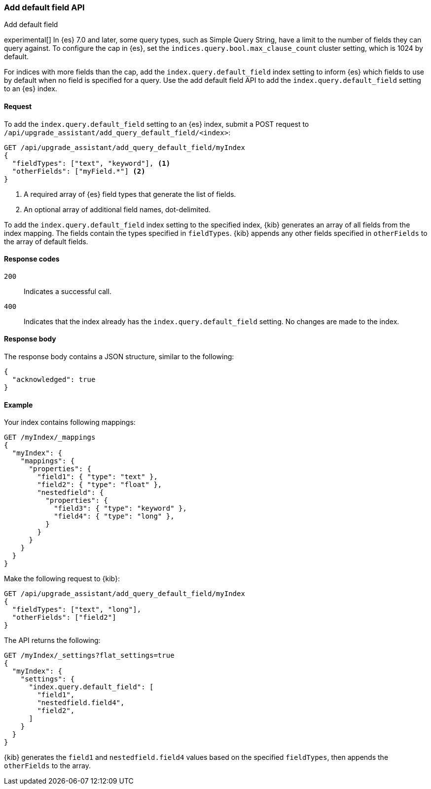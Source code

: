 [[upgrade-assistant-api-default-field]]
=== Add default field API
++++
<titleabbrev>Add default field</titleabbrev>
++++

experimental[] In {es} 7.0 and later, some query types, such as Simple Query String, have a limit to the number of fields they can query against. 
To configure the cap in {es}, set the `indices.query.bool.max_clause_count` cluster setting, which is 1024 by default.

For indices with more fields than the cap, add the `index.query.default_field` index setting to inform {es} which 
fields to use by default when no field is specified for a query. Use the add default field API to add the `index.query.default_field` setting to an {es} index.

[[upgrade-assistant-api-default-field-request]]
==== Request

To add the `index.query.default_field` setting to an {es} index, submit a POST request to `/api/upgrade_assistant/add_query_default_field/<index>`:

[source,js]
--------------------------------------------------
GET /api/upgrade_assistant/add_query_default_field/myIndex
{
  "fieldTypes": ["text", "keyword"], <1>
  "otherFields": ["myField.*"] <2>
}
--------------------------------------------------
// KIBANA

<1> A required array of {es} field types that generate the list of fields.
<2> An optional array of additional field names, dot-delimited.

To add the `index.query.default_field` index setting to the specified index, {kib} generates an array of all fields from the index mapping.
The fields contain the types specified in `fieldTypes`. {kib} appends any other fields specified in `otherFields` to the array of default fields.

[[upgrade-assistant-api-default-field-response-codes]]
==== Response codes

`200`::
  Indicates a successful call.

 `400`::
  Indicates that the index already has the `index.query.default_field` setting. No changes are made to the index. 

[[upgrade-assistant-api-default-field-response-body]]
==== Response body

The response body contains a JSON structure, similar to the following:

[source,js]
--------------------------------------------------
{
  "acknowledged": true
}
--------------------------------------------------

[[upgrade-assistant-api-default-field-example]]
==== Example

Your index contains following mappings:

[source,js]
--------------------------------------------------
GET /myIndex/_mappings
{
  "myIndex": {
    "mappings": {
      "properties": {
        "field1": { "type": "text" },
        "field2": { "type": "float" },
        "nestedfield": {
          "properties": {
            "field3": { "type": "keyword" },
            "field4": { "type": "long" },
          }
        }
      }
    }
  }
}
--------------------------------------------------
// CONSOLE

Make the following request to {kib}:

[source,js]
--------------------------------------------------
GET /api/upgrade_assistant/add_query_default_field/myIndex
{
  "fieldTypes": ["text", "long"],
  "otherFields": ["field2"]
}
--------------------------------------------------
// KIBANA

The API returns the following:

[source,js]
--------------------------------------------------
GET /myIndex/_settings?flat_settings=true
{
  "myIndex": {
    "settings": {
      "index.query.default_field": [
        "field1",
        "nestedfield.field4",
        "field2",
      ]
    }
  }
}
--------------------------------------------------
// CONSOLE

{kib} generates the `field1` and `nestedfield.field4` values based on the specified `fieldTypes`, then appends the `otherFields` to the array.